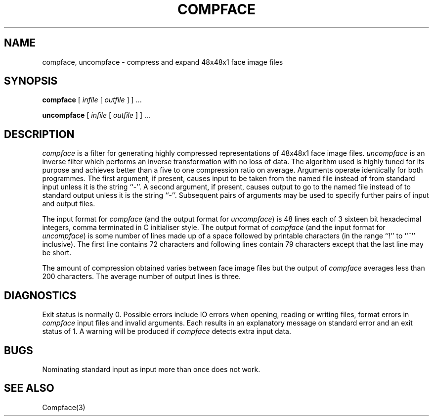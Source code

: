 .TH COMPFACE 1 "25 January 1990"
.SH NAME
compface, uncompface \- compress and expand 48x48x1 face image files
.SH SYNOPSIS
.B compface
[
.I infile
[
.I outfile
]
] ...
.LP
.B uncompface
[
.I infile
[
.I outfile
]
] ...
.SH DESCRIPTION
.IX  compface  ""  "\fLcompface\fP \(em compress face image files"
.IX  uncompface  ""  "\fLuncompface\fP \(em uncompress face image files"
.I compface
is a filter for generating highly compressed representations of 48x48x1
face image files.
.I uncompface
is an inverse filter which performs an inverse transformation with no
loss of data.
The algorithm used is highly tuned for its purpose and achieves better
than a five to one compression ratio on average.
Arguments operate identically for both programmes.
The first argument, if present, causes input to be taken from the named
file instead of from standard input unless it is the string ``-''.
A second argument, if present, causes output to go to the named file
instead of to standard output unless it is the string ``-''.
Subsequent pairs of arguments may be used to specify further pairs
of input and output files.
.LP
The input format for
.I compface
(and the output format for
.IR uncompface )
is 48 lines each of 3 sixteen bit hexadecimal integers, comma terminated in C
initialiser style.
The output format of
.I compface
(and the input format for
.IR uncompface )
is some number of lines made up of a space followed by printable
characters (in the range ``!'' to ``~'' inclusive).
The first line contains 72 characters and following lines contain
79 characters except that the last line may be short.
.LP
The amount of compression obtained varies between face image files but
the output of
.I compface
averages less than 200 characters.
The average number of output lines is three.
.SH DIAGNOSTICS
Exit status is normally 0.
Possible errors include IO errors when opening, reading or writing
files, format errors in
.I compface
input files and invalid arguments.
Each results in an explanatory message on standard error and an exit status
of 1.
A warning will be produced if
.I compface
detects extra input data.
.SH BUGS
Nominating standard input as input more than once does not work.
.SH SEE ALSO
Compface(3)
